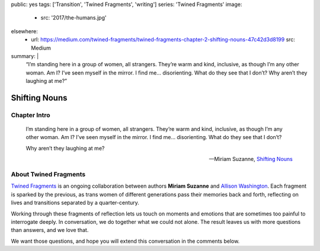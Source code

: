 public: yes
tags: ['Transition', 'Twined Fragments', 'writing']
series: 'Twined Fragments'
image:
  - src: '2017/the-humans.jpg'
elsewhere:
  - url: https://medium.com/twined-fragments/twined-fragments-chapter-2-shifting-nouns-47c42d3d8199
    src: Medium
summary: |
  “I’m standing here in a group of women, all strangers.
  They’re warm and kind, inclusive,
  as though I’m any other woman.
  Am I? I’ve seen myself in the mirror.
  I find me… disorienting. What do they see that I don’t?
  Why aren’t they laughing at me?”


**************
Shifting Nouns
**************


Chapter Intro
=============

  I’m standing here in a group of women, all strangers.
  They’re warm and kind, inclusive,
  as though I’m any other woman.
  Am I? I’ve seen myself in the mirror.
  I find me… disorienting. What do they see that I don’t?

  Why aren’t they laughing at me?

  --Miriam Suzanne, `Shifting Nouns`_

.. _Shifting Nouns: https://medium.com/twined-fragments/twined-fragments-chapter-2-shifting-nouns-47c42d3d8199

.. callmacro:: content/macros.j2#btn
  :url: 'https://medium.com/twined-fragments'

  Read More


About Twined Fragments
======================

`Twined Fragments`_ is an ongoing collaboration
between authors **Miriam Suzanne** and
`Allison Washington`_.
Each fragment is sparked by the previous,
as trans women of different generations
pass their memories back and forth,
reflecting on lives and transitions separated by a quarter-century.

.. _Twined Fragments: https://medium.com/twined-fragments/
.. _Allison Washington: http://allisonwashington.net/

Working through these fragments of reflection
lets us touch on moments and emotions
that are sometimes too painful to interrogate deeply.
In conversation, we do together what we could not alone.
The result leaves us with more questions than answers,
and we love that.

We want those questions,
and hope you will extend this conversation in the comments below.

.. callmacro:: content/macros.j2#btn
  :url: 'https://medium.com/twined-fragments'

  Follow along on Medium
